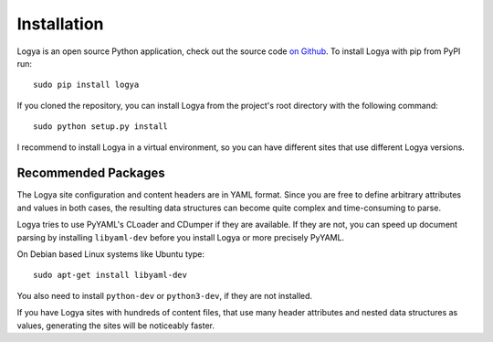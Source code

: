 .. installation:

Installation
============

Logya is an open source Python application, check out the source code `on Github <https://github.com/yaph/logya>`_. To install Logya with pip from PyPI run:

::

    sudo pip install logya

If you cloned the repository, you can install Logya from the project's root directory with the following command:

::

    sudo python setup.py install

I recommend to install Logya in a virtual environment, so you can have different sites that use different Logya versions.

Recommended Packages
--------------------

The Logya site configuration and content headers are in YAML format. Since you are free to define arbitrary attributes and values in both cases, the resulting data structures can become quite complex and time-consuming to parse.

Logya tries to use PyYAML's CLoader and CDumper if they are available. If they are not, you can speed up document parsing by installing ``libyaml-dev`` before you install Logya or more precisely PyYAML.

On Debian based Linux systems like Ubuntu type:

::

    sudo apt-get install libyaml-dev

You also need to install ``python-dev`` or ``python3-dev``, if they are not installed.

If you have Logya sites with hundreds of content files, that use many header attributes and nested data structures as values, generating the sites will be noticeably faster.